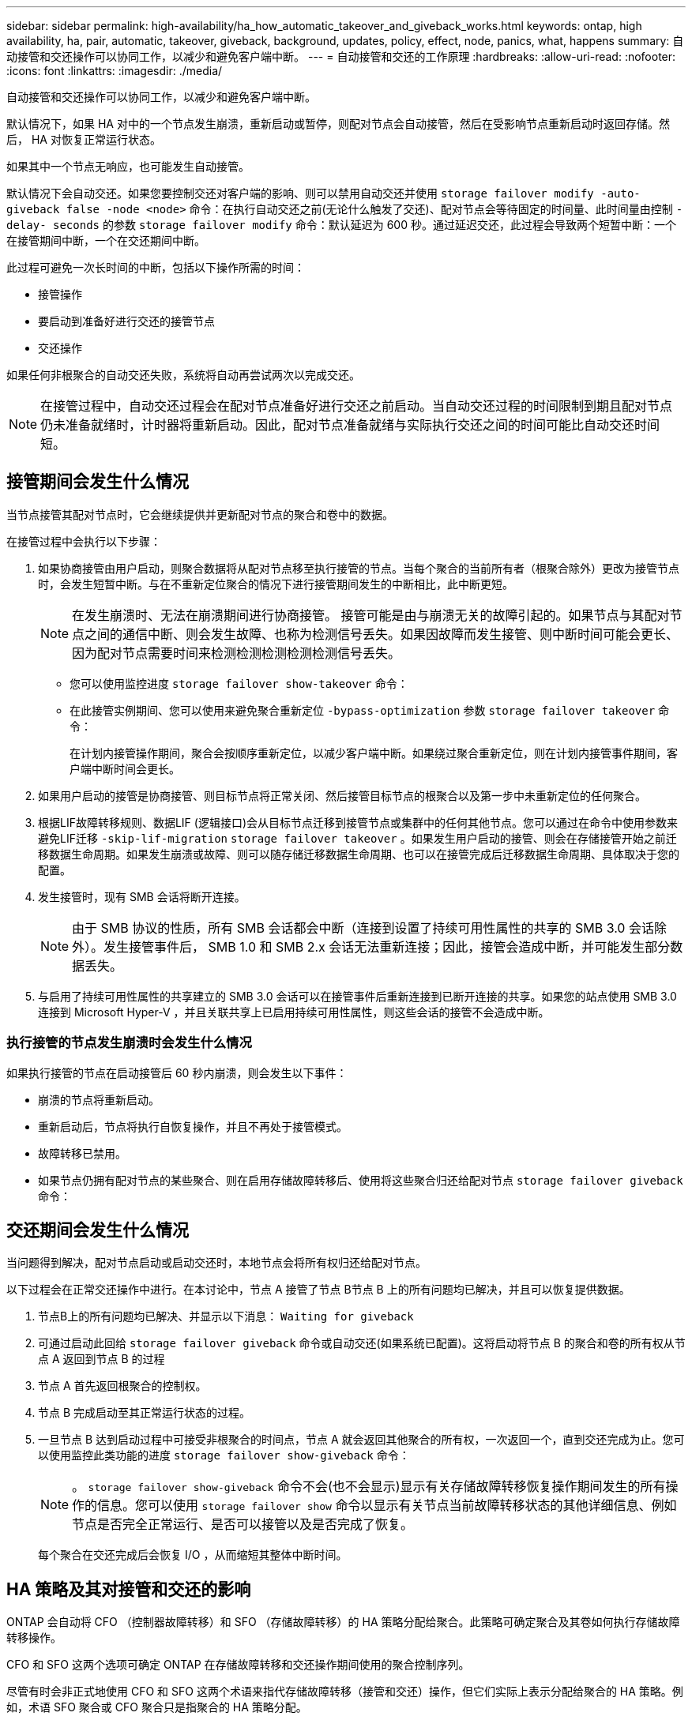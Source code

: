 ---
sidebar: sidebar 
permalink: high-availability/ha_how_automatic_takeover_and_giveback_works.html 
keywords: ontap, high availability, ha, pair, automatic, takeover, giveback, background, updates, policy, effect, node, panics, what, happens 
summary: 自动接管和交还操作可以协同工作，以减少和避免客户端中断。 
---
= 自动接管和交还的工作原理
:hardbreaks:
:allow-uri-read: 
:nofooter: 
:icons: font
:linkattrs: 
:imagesdir: ./media/


[role="lead"]
自动接管和交还操作可以协同工作，以减少和避免客户端中断。

默认情况下，如果 HA 对中的一个节点发生崩溃，重新启动或暂停，则配对节点会自动接管，然后在受影响节点重新启动时返回存储。然后， HA 对恢复正常运行状态。

如果其中一个节点无响应，也可能发生自动接管。

默认情况下会自动交还。如果您要控制交还对客户端的影响、则可以禁用自动交还并使用 `storage failover modify -auto-giveback false -node <node>` 命令：在执行自动交还之前(无论什么触发了交还)、配对节点会等待固定的时间量、此时间量由控制 `-delay- seconds` 的参数 `storage failover modify` 命令：默认延迟为 600 秒。通过延迟交还，此过程会导致两个短暂中断：一个在接管期间中断，一个在交还期间中断。

此过程可避免一次长时间的中断，包括以下操作所需的时间：

* 接管操作
* 要启动到准备好进行交还的接管节点
* 交还操作


如果任何非根聚合的自动交还失败，系统将自动再尝试两次以完成交还。


NOTE: 在接管过程中，自动交还过程会在配对节点准备好进行交还之前启动。当自动交还过程的时间限制到期且配对节点仍未准备就绪时，计时器将重新启动。因此，配对节点准备就绪与实际执行交还之间的时间可能比自动交还时间短。



== 接管期间会发生什么情况

当节点接管其配对节点时，它会继续提供并更新配对节点的聚合和卷中的数据。

在接管过程中会执行以下步骤：

. 如果协商接管由用户启动，则聚合数据将从配对节点移至执行接管的节点。当每个聚合的当前所有者（根聚合除外）更改为接管节点时，会发生短暂中断。与在不重新定位聚合的情况下进行接管期间发生的中断相比，此中断更短。
+

NOTE: 在发生崩溃时、无法在崩溃期间进行协商接管。  接管可能是由与崩溃无关的故障引起的。如果节点与其配对节点之间的通信中断、则会发生故障、也称为检测信号丢失。如果因故障而发生接管、则中断时间可能会更长、因为配对节点需要时间来检测检测检测检测检测信号丢失。

+
** 您可以使用监控进度 `storage failover show‑takeover` 命令：
** 在此接管实例期间、您可以使用来避免聚合重新定位 `‑bypass‑optimization` 参数 `storage failover takeover` 命令：
+
在计划内接管操作期间，聚合会按顺序重新定位，以减少客户端中断。如果绕过聚合重新定位，则在计划内接管事件期间，客户端中断时间会更长。



. 如果用户启动的接管是协商接管、则目标节点将正常关闭、然后接管目标节点的根聚合以及第一步中未重新定位的任何聚合。
. 根据LIF故障转移规则、数据LIF (逻辑接口)会从目标节点迁移到接管节点或集群中的任何其他节点。您可以通过在命令中使用参数来避免LIF迁移 `‑skip‑lif-migration` `storage failover takeover` 。如果发生用户启动的接管、则会在存储接管开始之前迁移数据生命周期。如果发生崩溃或故障、则可以随存储迁移数据生命周期、也可以在接管完成后迁移数据生命周期、具体取决于您的配置。
. 发生接管时，现有 SMB 会话将断开连接。
+

NOTE: 由于 SMB 协议的性质，所有 SMB 会话都会中断（连接到设置了持续可用性属性的共享的 SMB 3.0 会话除外）。发生接管事件后， SMB 1.0 和 SMB 2.x 会话无法重新连接；因此，接管会造成中断，并可能发生部分数据丢失。

. 与启用了持续可用性属性的共享建立的 SMB 3.0 会话可以在接管事件后重新连接到已断开连接的共享。如果您的站点使用 SMB 3.0 连接到 Microsoft Hyper-V ，并且关联共享上已启用持续可用性属性，则这些会话的接管不会造成中断。




=== 执行接管的节点发生崩溃时会发生什么情况

如果执行接管的节点在启动接管后 60 秒内崩溃，则会发生以下事件：

* 崩溃的节点将重新启动。
* 重新启动后，节点将执行自恢复操作，并且不再处于接管模式。
* 故障转移已禁用。
* 如果节点仍拥有配对节点的某些聚合、则在启用存储故障转移后、使用将这些聚合归还给配对节点 `storage failover giveback` 命令：




== 交还期间会发生什么情况

当问题得到解决，配对节点启动或启动交还时，本地节点会将所有权归还给配对节点。

以下过程会在正常交还操作中进行。在本讨论中，节点 A 接管了节点 B节点 B 上的所有问题均已解决，并且可以恢复提供数据。

. 节点B上的所有问题均已解决、并显示以下消息： `Waiting for giveback`
. 可通过启动此回给 `storage failover giveback` 命令或自动交还(如果系统已配置)。这将启动将节点 B 的聚合和卷的所有权从节点 A 返回到节点 B 的过程
. 节点 A 首先返回根聚合的控制权。
. 节点 B 完成启动至其正常运行状态的过程。
. 一旦节点 B 达到启动过程中可接受非根聚合的时间点，节点 A 就会返回其他聚合的所有权，一次返回一个，直到交还完成为止。您可以使用监控此类功能的进度 `storage failover show-giveback` 命令：
+

NOTE: 。 `storage failover show-giveback` 命令不会(也不会显示)显示有关存储故障转移恢复操作期间发生的所有操作的信息。您可以使用 `storage failover show` 命令以显示有关节点当前故障转移状态的其他详细信息、例如节点是否完全正常运行、是否可以接管以及是否完成了恢复。

+
每个聚合在交还完成后会恢复 I/O ，从而缩短其整体中断时间。





== HA 策略及其对接管和交还的影响

ONTAP 会自动将 CFO （控制器故障转移）和 SFO （存储故障转移）的 HA 策略分配给聚合。此策略可确定聚合及其卷如何执行存储故障转移操作。

CFO 和 SFO 这两个选项可确定 ONTAP 在存储故障转移和交还操作期间使用的聚合控制序列。

尽管有时会非正式地使用 CFO 和 SFO 这两个术语来指代存储故障转移（接管和交还）操作，但它们实际上表示分配给聚合的 HA 策略。例如，术语 SFO 聚合或 CFO 聚合只是指聚合的 HA 策略分配。

HA 策略会对接管和交还操作产生如下影响：

* 在 ONTAP 系统上创建的聚合（包含根卷的根聚合除外）的 HA 策略为 SFO 。手动启动的接管经过优化，可在接管之前将 SFO （非根）聚合按顺序重新定位到配对节点，以提高性能。在交还过程中，聚合会在被接管系统启动且管理应用程序联机后按顺序交还，从而使节点能够接收其聚合。
* 由于聚合重新定位操作需要重新分配聚合磁盘所有权并将控制权从节点转移到其配对节点，因此只有 HA 策略为 SFO 的聚合才有资格进行聚合重新定位。
* 根聚合的 HA 策略始终为 CFO ，并在交还操作开始时交还。要使被接管系统能够启动，必须执行此操作。所有其他聚合都会在被接管系统完成启动过程并使管理应用程序联机后按顺序交还，从而使节点能够接收其聚合。



NOTE: 将聚合的 HA 策略从 SFO 更改为 CFO 是一项维护模式操作。除非客户支持代表指示，否则请勿修改此设置。



== 后台更新如何影响接管和交还

磁盘固件的后台更新会对 HA 对接管，交还和聚合重新定位操作产生不同的影响，具体取决于这些操作的启动方式。

以下列表介绍了后台磁盘固件更新如何影响接管，交还和聚合重新定位：

* 如果在任一节点的磁盘上进行后台磁盘固件更新，则手动启动的接管操作将延迟，直到该磁盘上的磁盘固件更新完成。如果后台磁盘固件更新所需时间超过 120 秒，接管操作将中止，必须在磁盘固件更新完成后手动重新启动。如果接管是使用启动的 `‑bypass‑optimization` 的参数 `storage failover takeover` 命令设置为 `true`，则在目标节点上进行的后台磁盘固件更新不会影响接管。
* 如果在源(或接管)节点的磁盘上进行后台磁盘固件更新、并且接管是使用手动启动的 `‑options` 的参数 `storage failover takeover` 命令设置为 `immediate`、则接管操作将立即启动。
* 如果节点上的磁盘正在进行后台磁盘固件更新，但该更新发生崩溃，则会立即开始接管发生崩溃的节点。
* 如果在任一节点的磁盘上进行后台磁盘固件更新，则数据聚合的交还将延迟，直到该磁盘上的磁盘固件更新完成。
* 如果后台磁盘固件更新所需时间超过 120 秒，则交还操作将中止，必须在磁盘固件更新完成后手动重新启动。
* 如果在任一节点的磁盘上进行后台磁盘固件更新，则聚合重新定位操作将延迟，直到该磁盘上的磁盘固件更新完成。如果后台磁盘固件更新所需时间超过 120 秒，则聚合重新定位操作将中止，并且必须在磁盘固件更新完成后手动重新启动。聚合重新定位是使用启动的 `-override-destination-checks` 的 `storage aggregate relocation` 命令设置为 `true`，则在目标节点上进行的后台磁盘固件更新不会影响聚合重新定位。


